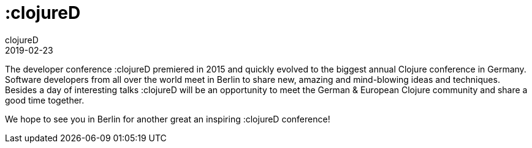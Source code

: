 = :clojureD
clojureD
2019-02-23
:jbake-type: event
:jbake-edition: 2019
:jbake-link: http://www.clojured.de/
:jbake-location: Berlin, Germany
:jbake-start: 2019-02-23
:jbake-end: 2019-02-23

The developer conference :clojureD premiered in 2015 and quickly evolved to the biggest annual Clojure conference in Germany. Software developers from all over the world meet in Berlin to share new, amazing and mind-blowing ideas and techniques. Besides a day of interesting talks :clojureD will be an opportunity to meet the German & European Clojure community and share a good time together.

We hope to see you in Berlin for another great an inspiring :clojureD conference!
